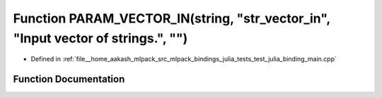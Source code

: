 .. _exhale_function_test__julia__binding__main_8cpp_1a5ea78c2a67101b7f07becbf3190e8d5b:

Function PARAM_VECTOR_IN(string, "str_vector_in", "Input vector of strings.", "")
=================================================================================

- Defined in :ref:`file__home_aakash_mlpack_src_mlpack_bindings_julia_tests_test_julia_binding_main.cpp`


Function Documentation
----------------------


.. doxygenfunction:: PARAM_VECTOR_IN(string, "str_vector_in", "Input vector of strings.", "")
